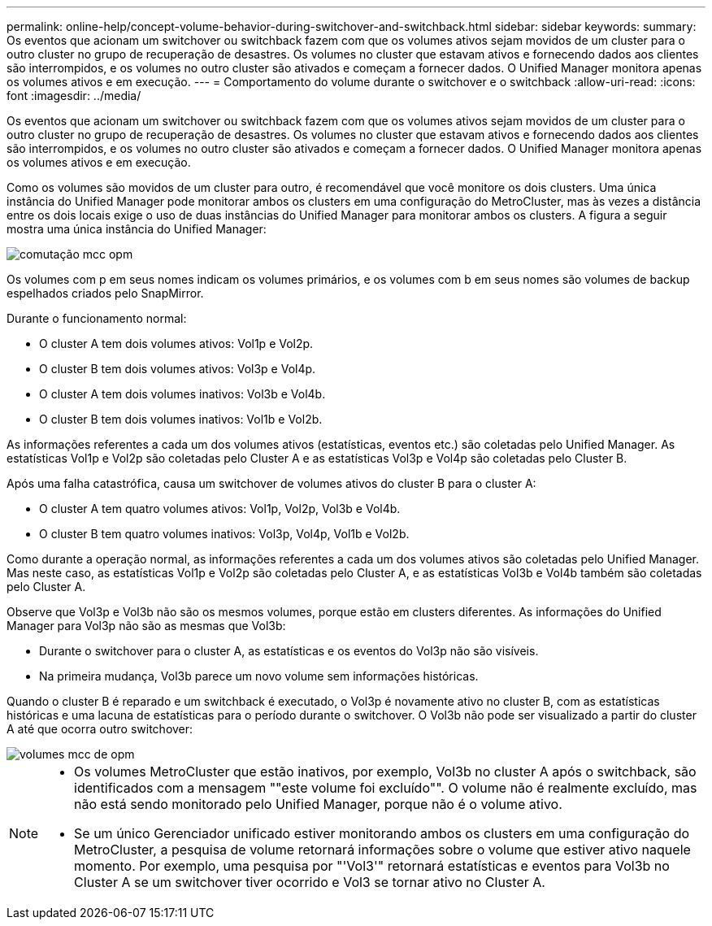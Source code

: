 ---
permalink: online-help/concept-volume-behavior-during-switchover-and-switchback.html 
sidebar: sidebar 
keywords:  
summary: Os eventos que acionam um switchover ou switchback fazem com que os volumes ativos sejam movidos de um cluster para o outro cluster no grupo de recuperação de desastres. Os volumes no cluster que estavam ativos e fornecendo dados aos clientes são interrompidos, e os volumes no outro cluster são ativados e começam a fornecer dados. O Unified Manager monitora apenas os volumes ativos e em execução. 
---
= Comportamento do volume durante o switchover e o switchback
:allow-uri-read: 
:icons: font
:imagesdir: ../media/


[role="lead"]
Os eventos que acionam um switchover ou switchback fazem com que os volumes ativos sejam movidos de um cluster para o outro cluster no grupo de recuperação de desastres. Os volumes no cluster que estavam ativos e fornecendo dados aos clientes são interrompidos, e os volumes no outro cluster são ativados e começam a fornecer dados. O Unified Manager monitora apenas os volumes ativos e em execução.

Como os volumes são movidos de um cluster para outro, é recomendável que você monitore os dois clusters. Uma única instância do Unified Manager pode monitorar ambos os clusters em uma configuração do MetroCluster, mas às vezes a distância entre os dois locais exige o uso de duas instâncias do Unified Manager para monitorar ambos os clusters. A figura a seguir mostra uma única instância do Unified Manager:

image::../media/opm-mcc-switchover.gif[comutação mcc opm]

Os volumes com p em seus nomes indicam os volumes primários, e os volumes com b em seus nomes são volumes de backup espelhados criados pelo SnapMirror.

Durante o funcionamento normal:

* O cluster A tem dois volumes ativos: Vol1p e Vol2p.
* O cluster B tem dois volumes ativos: Vol3p e Vol4p.
* O cluster A tem dois volumes inativos: Vol3b e Vol4b.
* O cluster B tem dois volumes inativos: Vol1b e Vol2b.


As informações referentes a cada um dos volumes ativos (estatísticas, eventos etc.) são coletadas pelo Unified Manager. As estatísticas Vol1p e Vol2p são coletadas pelo Cluster A e as estatísticas Vol3p e Vol4p são coletadas pelo Cluster B.

Após uma falha catastrófica, causa um switchover de volumes ativos do cluster B para o cluster A:

* O cluster A tem quatro volumes ativos: Vol1p, Vol2p, Vol3b e Vol4b.
* O cluster B tem quatro volumes inativos: Vol3p, Vol4p, Vol1b e Vol2b.


Como durante a operação normal, as informações referentes a cada um dos volumes ativos são coletadas pelo Unified Manager. Mas neste caso, as estatísticas Vol1p e Vol2p são coletadas pelo Cluster A, e as estatísticas Vol3b e Vol4b também são coletadas pelo Cluster A.

Observe que Vol3p e Vol3b não são os mesmos volumes, porque estão em clusters diferentes. As informações do Unified Manager para Vol3p não são as mesmas que Vol3b:

* Durante o switchover para o cluster A, as estatísticas e os eventos do Vol3p não são visíveis.
* Na primeira mudança, Vol3b parece um novo volume sem informações históricas.


Quando o cluster B é reparado e um switchback é executado, o Vol3p é novamente ativo no cluster B, com as estatísticas históricas e uma lacuna de estatísticas para o período durante o switchover. O Vol3b não pode ser visualizado a partir do cluster A até que ocorra outro switchover:

image::../media/opm-mcc-volumes.gif[volumes mcc de opm]

[NOTE]
====
* Os volumes MetroCluster que estão inativos, por exemplo, Vol3b no cluster A após o switchback, são identificados com a mensagem ""este volume foi excluído"". O volume não é realmente excluído, mas não está sendo monitorado pelo Unified Manager, porque não é o volume ativo.
* Se um único Gerenciador unificado estiver monitorando ambos os clusters em uma configuração do MetroCluster, a pesquisa de volume retornará informações sobre o volume que estiver ativo naquele momento. Por exemplo, uma pesquisa por "'Vol3'" retornará estatísticas e eventos para Vol3b no Cluster A se um switchover tiver ocorrido e Vol3 se tornar ativo no Cluster A.


====